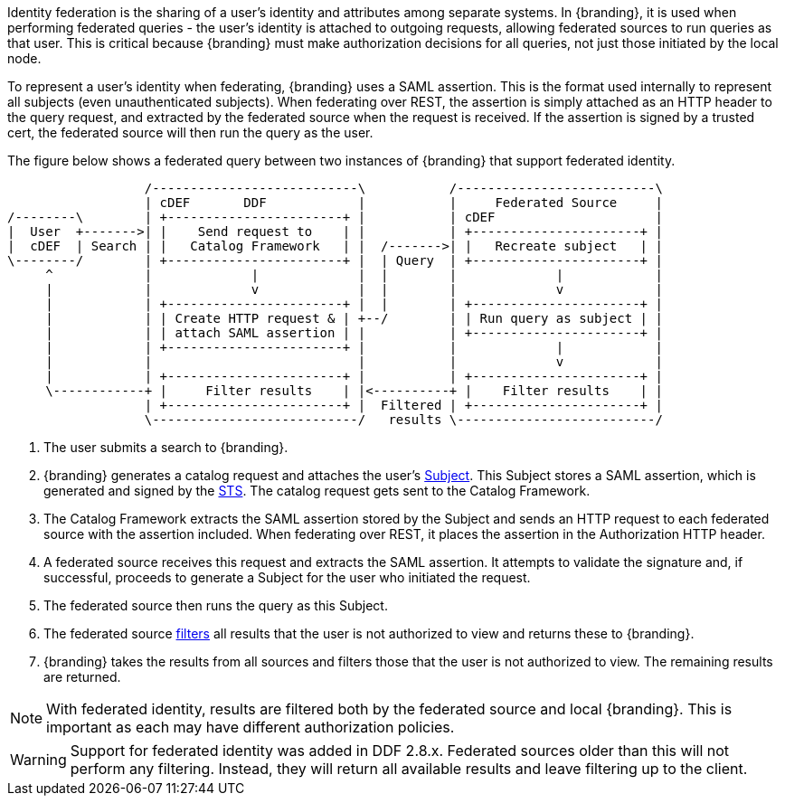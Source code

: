 :title: Federated Identity
:type: securityFramework
:status: published
:parent: Security Framework
:order: 10
:summary: How a user's identity is shared with federated sources during queries

Identity federation is the sharing of a user's identity and attributes among separate systems. In
{branding}, it is used when performing federated queries - the user's identity is attached to outgoing
requests, allowing federated sources to run queries as that user. This is critical because {branding}
must make authorization decisions for all queries, not just those initiated by the local node.

To represent a user's identity when federating, {branding} uses a SAML assertion. This is the format
used internally to represent all subjects (even unauthenticated subjects). When federating over REST,
the assertion is simply attached as an HTTP header to the query request, and extracted by the
federated source when the request is received. If the assertion is signed by a trusted cert, the
federated source will then run the query as the user.

The figure below shows a federated query between two instances of {branding} that support
federated identity.

[ditaa, federated_identity, png, ${image-width}]
....
                  /---------------------------\           /--------------------------\
                  | cDEF       DDF            |           |     Federated Source     |
/--------\        | +-----------------------+ |           | cDEF                     |
|  User  +------->| |    Send request to    | |           | +----------------------+ |
|  cDEF  | Search | |   Catalog Framework   | |  /------->| |   Recreate subject   | |
\--------/        | +-----------------------+ |  | Query  | +----------------------+ |
     ^            |             |             |  |        |             |            |
     |            |             v             |  |        |             v            |
     |            | +-----------------------+ |  |        | +----------------------+ |
     |            | | Create HTTP request & | +--/        | | Run query as subject | |
     |            | | attach SAML assertion | |           | +----------------------+ |
     |            | +-----------------------+ |           |             |            |
     |            |                           |           |             v            |
     |            | +-----------------------+ |           | +----------------------+ |
     \------------+ |     Filter results    | |<----------+ |    Filter results    | |
                  | +-----------------------+ |  Filtered | +----------------------+ |
                  \---------------------------/   results \--------------------------/
....

. The user submits a search to {branding}.
. {branding} generates a catalog request and attaches the user's <<_subject,Subject>>. This
Subject stores a SAML assertion, which is generated and signed by the
<<_security_token_service, STS>>. The catalog request gets sent to the Catalog Framework.
. The Catalog Framework extracts the SAML assertion stored by the Subject and sends an HTTP request
to each federated source with the assertion included. When federating over REST, it places the
assertion in the Authorization HTTP header.
. A federated source receives this request and extracts the SAML assertion. It attempts to validate
the signature and, if successful, proceeds to generate a Subject for the user who initiated the
request.
. The federated source then runs the query as this Subject.
. The federated source <<_filtering,filters>> all results that the user is not authorized to view
and returns these to {branding}.
. {branding} takes the results from all sources and filters those that the user is not
authorized to view. The remaining results are returned.

NOTE: With federated identity, results are filtered both by the federated source and local {branding}.
This is important as each may have different authorization policies.

WARNING: Support for federated identity was added in DDF 2.8.x. Federated sources older than this
will not perform any filtering. Instead, they will return all available results and leave filtering
up to the client.

